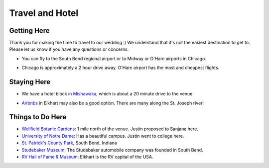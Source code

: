 Travel and Hotel
=====

Getting Here
**********

Thank you for making the time to travel to our wedding :) We understand that it's not the easiest destination to get to. Please let us know if you have any questions or concerns.

* You can fly to the South Bend regional airport or to Midway or O'Hare airports in Chicago. 
\

* Chicago is approximately a 2 hour drive away. O'Hare airport has the most and cheapest flights.
\

Staying Here
**********

* We have a hotel block in `Mishawaka <https://bit.ly/mishawaka-hotel>`_, which is about a 20 minute drive to the venue.
\

* `Airbnbs <https://www.airbnb.com/s/Elkhart--Indiana--United-States/homes?tab_id=home_tab&refinement_paths%5B%5D=%2Fhomes&flexible_trip_lengths%5B%5D=one_week&monthly_start_date=2024-05-01&monthly_length=3&monthly_end_date=2024-08-01&price_filter_input_type=0&channel=EXPLORE&query=Elkhart%2C%20IN&place_id=ChIJE67jW8PCFogRy4iDAtnv7Xo&date_picker_type=calendar&checkin=2024-10-04&checkout=2024-10-06&adults=2&source=structured_search_input_header&search_type=user_map_move&search_mode=regular_search&price_filter_num_nights=2&ne_lat=41.71097255705831&ne_lng=-85.95591620668222&sw_lat=41.652412088038595&sw_lng=-86.01970598951141&zoom=13.219956233363156&zoom_level=13.219956233363156&search_by_map=true>`_ in Elkhart may also be a good option. There are many along the St. Joseph river!

Things to Do Here
**********

* `Wellfield Botanic Gardens <https://wellfieldgardens.org/>`_: 1 mile north of the venue. Justin proposed to Sanjana here.
* `University of Notre Dame <https://www.nd.edu/>`_: Has a beautiful campus. Justin went to college here.
* `St. Patrick's County Park <http://www.sjcparks.org/592/St-Patricks>`_, South Bend, Indiana
* `Studebaker Museum <https://www.studebakermuseum.org/#>`_: The Studebaker automobile company was founded in South Bend.
* `RV Hall of Fame & Museum <https://www.rvmhhalloffame.org/>`_: Elkhart is the RV capital of the USA.

